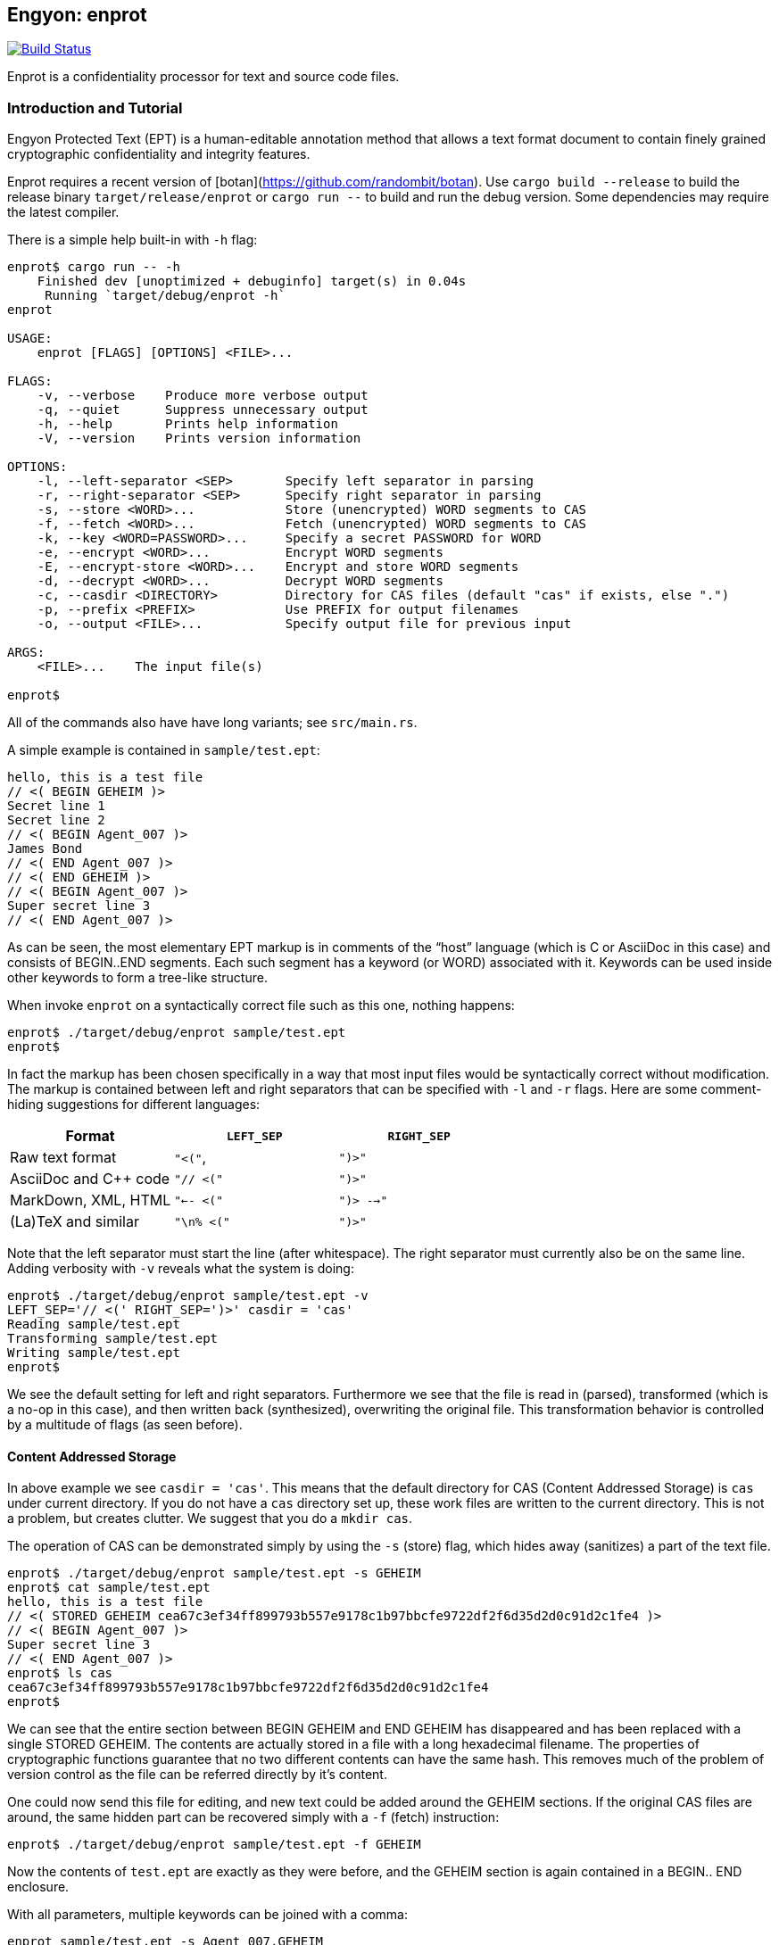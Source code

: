 [[enprot]]
== Engyon: enprot

image:https://github.com/riboseinc/enprot/workflows/tests/badge.svg["Build Status", link="https://github.com/riboseinc/enprot/actions?workflow=tests"]

Enprot is a confidentiality processor for text and source code files.


=== Introduction and Tutorial

Engyon Protected Text (EPT) is a human-editable annotation method that
allows a text format document to contain finely grained cryptographic
confidentiality and integrity features.

Enprot requires a recent version of [botan](https://github.com/randombit/botan).
Use `cargo build --release` to build the release binary `target/release/enprot`
or `cargo run --` to build and run the debug version. Some dependencies may
require the latest compiler.

There is a simple help built-in with `-h` flag:

[source,sh]
----
enprot$ cargo run -- -h
    Finished dev [unoptimized + debuginfo] target(s) in 0.04s
     Running `target/debug/enprot -h`
enprot

USAGE:
    enprot [FLAGS] [OPTIONS] <FILE>...

FLAGS:
    -v, --verbose    Produce more verbose output
    -q, --quiet      Suppress unnecessary output
    -h, --help       Prints help information
    -V, --version    Prints version information

OPTIONS:
    -l, --left-separator <SEP>       Specify left separator in parsing
    -r, --right-separator <SEP>      Specify right separator in parsing
    -s, --store <WORD>...            Store (unencrypted) WORD segments to CAS
    -f, --fetch <WORD>...            Fetch (unencrypted) WORD segments to CAS
    -k, --key <WORD=PASSWORD>...     Specify a secret PASSWORD for WORD
    -e, --encrypt <WORD>...          Encrypt WORD segments
    -E, --encrypt-store <WORD>...    Encrypt and store WORD segments
    -d, --decrypt <WORD>...          Decrypt WORD segments
    -c, --casdir <DIRECTORY>         Directory for CAS files (default "cas" if exists, else ".")
    -p, --prefix <PREFIX>            Use PREFIX for output filenames
    -o, --output <FILE>...           Specify output file for previous input

ARGS:
    <FILE>...    The input file(s)

enprot$
----
All of the commands also have have long variants; see `src/main.rs`.

A simple example is contained in `sample/test.ept`:

----
hello, this is a test file
// <( BEGIN GEHEIM )>
Secret line 1
Secret line 2
// <( BEGIN Agent_007 )>
James Bond
// <( END Agent_007 )>
// <( END GEHEIM )>
// <( BEGIN Agent_007 )>
Super secret line 3
// <( END Agent_007 )>
----

As can be seen, the most elementary EPT markup is in comments of the
"`host`" language (which is C or AsciiDoc in this case) and consists
of BEGIN..END segments. Each such segment has a keyword (or WORD)
associated with it. Keywords can be used inside other keywords to form
a tree-like structure.

When invoke `enprot` on a syntactically correct file such as this one,
nothing happens:

[source,sh]
----
enprot$ ./target/debug/enprot sample/test.ept
enprot$
----

In fact the markup has been chosen specifically in a way that most input
files would be syntactically correct without modification. The markup
is contained between left and right separators that can be specified
with `-l` and `-r` flags. Here are some comment-hiding suggestions
for different languages:

|===
| Format 				| `LEFT_SEP`	 	| `RIGHT_SEP`

| Raw text format		| `"<("`,     		| `")>"`
| AsciiDoc and C++ code	| `"// <("`	  		| `")>"`
| MarkDown, XML, HTML	| `"<-- <("`		| `")> -->"`
| (La)TeX and similar	| `"\n% <("`		| `")>"`
|===

Note that the left separator must start the line (after whitespace). The
right separator must currently also be on the same line. Adding verbosity
with `-v` reveals what the system is doing:

[source,sh]
----
enprot$ ./target/debug/enprot sample/test.ept -v
LEFT_SEP='// <(' RIGHT_SEP=')>' casdir = 'cas'
Reading sample/test.ept
Transforming sample/test.ept
Writing sample/test.ept
enprot$
----

We see the default setting for left and right separators. Furthermore we
see that the file is read in (parsed), transformed (which is a no-op
in this case), and then written back (synthesized), overwriting the
original file. This transformation behavior is controlled by a multitude
of flags (as seen before).


==== Content Addressed Storage

In above example we see `casdir = 'cas'`. This means that the default
directory for CAS (Content Addressed Storage) is `cas` under current
directory. If you do not have a `cas` directory set up, these work files are
written to the current directory. This is not a problem, but creates
clutter. We suggest that you do a `mkdir cas`.

The operation of CAS can be demonstrated simply by using the `-s` (store) flag,
which hides away (sanitizes) a part of the text file.

----
enprot$ ./target/debug/enprot sample/test.ept -s GEHEIM
enprot$ cat sample/test.ept
hello, this is a test file
// <( STORED GEHEIM cea67c3ef34ff899793b557e9178c1b97bbcfe9722df2f6d35d2d0c91d2c1fe4 )>
// <( BEGIN Agent_007 )>
Super secret line 3
// <( END Agent_007 )>
enprot$ ls cas
cea67c3ef34ff899793b557e9178c1b97bbcfe9722df2f6d35d2d0c91d2c1fe4
enprot$
----

We can see that the entire section between BEGIN GEHEIM and END GEHEIM has
disappeared and has been replaced with a single STORED GEHEIM. The contents
are actually stored in a file with a long hexadecimal filename. The properties
of cryptographic functions guarantee that no two different contents can have
the same hash. This removes much of the problem of version control as
the file can be referred directly by it's content.

One could now send this file for editing, and new text could be added around
the GEHEIM sections. If the original CAS files are around, the same hidden
part can be recovered simply with a `-f` (fetch) instruction:

[source,sh]
----
enprot$ ./target/debug/enprot sample/test.ept -f GEHEIM
----
Now the contents of `test.ept` are exactly as they were before, and the GEHEIM
section is again contained in a BEGIN.. END enclosure.


With all parameters, multiple keywords can be joined with a comma:

[source,sh]
----
enprot sample/test.ept -s Agent_007,GEHEIM
enprot$ cat sample/test.ept
hello, this is a test file
// <( STORED GEHEIM cea67c3ef34ff899793b557e9178c1b97bbcfe9722df2f6d35d2d0c91d2c1fe4 )>
// <( STORED Agent_007 575d69f5b0034279bc3ef164e94287e6366e9df76729895a302a66a8817cf306 )>
enprot$
----

We see the the first GEHEIM is again stored under the same filename. In fact
it was not even overwritten because the system checked that a file with that
name already existed in the CAS directory, so there is no need.

Such determinism is a important property of the CAS. Even if you lose the
CAS files related to some sanitized version of the document, you may
regenerate the exactly same ones if you have the original unsanitized document.

Now the original document can be restored with

[source,sh]
----
enprot$ ./target/debug/enprot sample/test.ept -f Agent_007 -f notexistent,GEHEIM
----

You see that `-f` parameter can be given multiple times. In fact it is possible
to even mix `-s` and `-f` statements on the same command if you want to
sanitize some keywords while unsanitizing others. However specifying both
`-s` and `-f` for the _same_ keyword isn't very helpful; the keyword will
be unsanitized and resanitized on alternative runs.

==== Encryption and Decryption

We may encrypt sections in a way that keeps the ciphertext entirely in the
document itself. Assuming that `sample/test.ept` is at it's original state:

[source,sh]
----
enprot$ ./target/debug/enprot sample/test.ept -e Agent_007
Password for Agent_007:
Repeat password for Agent_007:
enprot$ cat sample/test.ept
hello, this is a test file
// <( BEGIN GEHEIM )>
Secret line 1
Secret line 2
// <( ENCRYPTED Agent_007 )>
// <( DATA lEsVpN3ES6rj0sbxrDm30EgMpYCc+yKM2i2Z )>
// <( END Agent_007 )>
// <( END GEHEIM )>
// <( ENCRYPTED Agent_007 )>
// <( DATA C0nBhV6V5yVExLOgvpK8xzUluc08lsr7wwBhx4ENMDrJU3pA )>
// <( END Agent_007 )>
enprot$
----

In the above example I entered "bond" in both password prompts. Keys can
also be passed from command line with the `-k` flag:

[source,sh]
----
enprot$ ./target/debug/enprot sample/test.ept -e GEHEIM -k GEHEIM=james
enprot$ cat sample/test.ept
hello, this is a test file
// <( ENCRYPTED GEHEIM )>
// <( DATA 4reYea85vTqNzzf7eon3x/LHs6iLy3GPgSZvsX7l0MhqdVnuIe5y3poxqvQxFqYT )>
// <( DATA B1np55+m8WlPDtzMt+SMPEyfPIKAeqo+tAWS7ftfJmAqSswibIqRJh0jXO6nBDvK )>
// <( DATA 4EclPifsb89G2i5vu8dfFkmQT8uj2o71UAohLPeY8vX2qksDJGm99pzZwm5hoXUm )>
// <( DATA VVYf )>
// <( END GEHEIM )>
// <( ENCRYPTED Agent_007 )>
// <( DATA C0nBhV6V5yVExLOgvpK8xzUluc08lsr7wwBhx4ENMDrJU3pA )>
// <( END Agent_007 )>
enprot$
----

Decryption can be performed exactly the same way using the `-d` command:

[source,sh]
----
enprot$ ./target/debug/enprot sample/test.ept -d Agent_007,GEHEIM -k GEHEIM=james -k Agent_007=bond
enprot$ cat sample/test.ept
hello, this is a test file
// <( BEGIN GEHEIM )>
Secret line 1
Secret line 2
// <( ENCRYPTED Agent_007 )>
// <( DATA lEsVpN3ES6rj0sbxrDm30EgMpYCc+yKM2i2Z )>
// <( END Agent_007 )>
// <( END GEHEIM )>
// <( BEGIN Agent_007 )>
Super secret line 3
// <( END Agent_007 )>
enprot%
----

We see that only one layer of encryption was removed from GEHEIM. You may
use the exactly same command for second iteration to reveal the original
file.

==== Working on Source Code

The system allows one work on text-format documents, but also on program
source code. For example the source code of Enprot has an encrypted portion
in its help message:

[source,sh]
----
enprot$ ./target/debug/enprot -d AUTHOR -k AUTHOR=markku src/lib.rs
enprot$ cargo run -- -h
   Compiling enprot v0.1.0 (file:///home/mjos/Desktop/lab/enprot)
    Finished dev [unoptimized + debuginfo] target(s) in 2.17s
     Running `target/debug/enprot -h`
Written 2018 by Markku-Juhani O. Saarinen <mjos@iki.fi>
[...]
enprot$
----

Notice how that authorship information appeared at the end of help text
when cargo recompiled the source code (since it was "touched"). This is
because some source lines originally read:

----
// <( ENCRYPTED AUTHOR )>
// <( DATA X417HVMRRAs6Z1xGo5yY4TxUQ2tpAHEKQ1sg9+kfku5uUikK3y2tODtsUiGqfRGW )>
// <( DATA xUCGYFu02BCdqPM7uuX5UNvbfrLvKkj6gLYwg/cr42PJmr4o5xnw1qo= )>
// <( END AUTHOR )>
----

Which was decrypted to

----
// <( BEGIN AUTHOR )>
                println!("Written 2018 by Markku-Juhani O. Saarinen <mjos@iki.fi>");
// <( END AUTHOR )>
----
Without modifying anything else in the source code.


==== Encrypted Stashing

If we combine encryption `-e WORD` and CAS storage `-s WORD`, the ciphertext
is stored into CAS in encryption form. One may use `-E` flag to specify
both predicates at once.

[source,sh]
----
enprot$ ./target/debug/enprot sample/test.ept -E GEHEIM
Password for GEHEIM:
Repeat password for GEHEIM:
enprot$ cat sample/test.ept
hello, this is a test file
// <( ENCRYPTED GEHEIM 12d24bf3dbebfe5feb7684efdb1d98391c4b0afd809a8bc87f3f8e6f75e59651 )>
// <( BEGIN Agent_007 )>
Super secret line 3
// <( END Agent_007 )>
enprot$
----

Here I left out the `-k` definition so Enprot asked me to enter a password.
The `-d` flag will work the same way when the ciphertext is in CAS or in
local DATA clauses.

[source,sh]
----
enprot$ ./target/debug/enprot sample/test.ept -d GEHEIM
Password for GEHEIM:
enprot$
----

==== Multi-File Processing

Since files are transformed in place, you can use wildcards to process
a large number of files at once. You will be asked for passwords only
once.

To process a file and output to a different filename, use `-o`:

[source,sh]
----
enprot$ ./target/debug/enprot input.ept -o output.ept
----

To direct output to an another directory, or to add a prefix flag `-p PREFIX`.
The PREFIX is literally added before each output file. Note that if input
filenames have a relative path, that remains unchanged.

----
enprot$ ./target/debug/enprot -p output/ file.*
----

Will read files `file.1`, `file.2`, etc and write them into directory `output`
(if it exists). However

[source,sh]
----
enprot$ ./target/debug/enprot -p output file.*
----

Will produce files `outputfile.1`, `outputfile.2`, etc.


==== Cryptography: Symmetric Authenticated Encryption

Due to its minimal message expansion and non-sequential nature of data
being encrypted, a nonce-reuse/misuse resistant Authenticated Encryption
with Associated Data (AEAD) mechanism is used. We have chosen to use
AES-256 in SIV (Synthetic Initialization Vector) mode [RFC5297]. A SIV
ciphertext is always 16 bytes larger than plaintext and the 16-byte
authentication tag also serves as the "`synthetic IV`".

All hash function computations for CAS utilize SHA-3 [FIPS202] variants.
It is also used to derive keying material from passwords.

